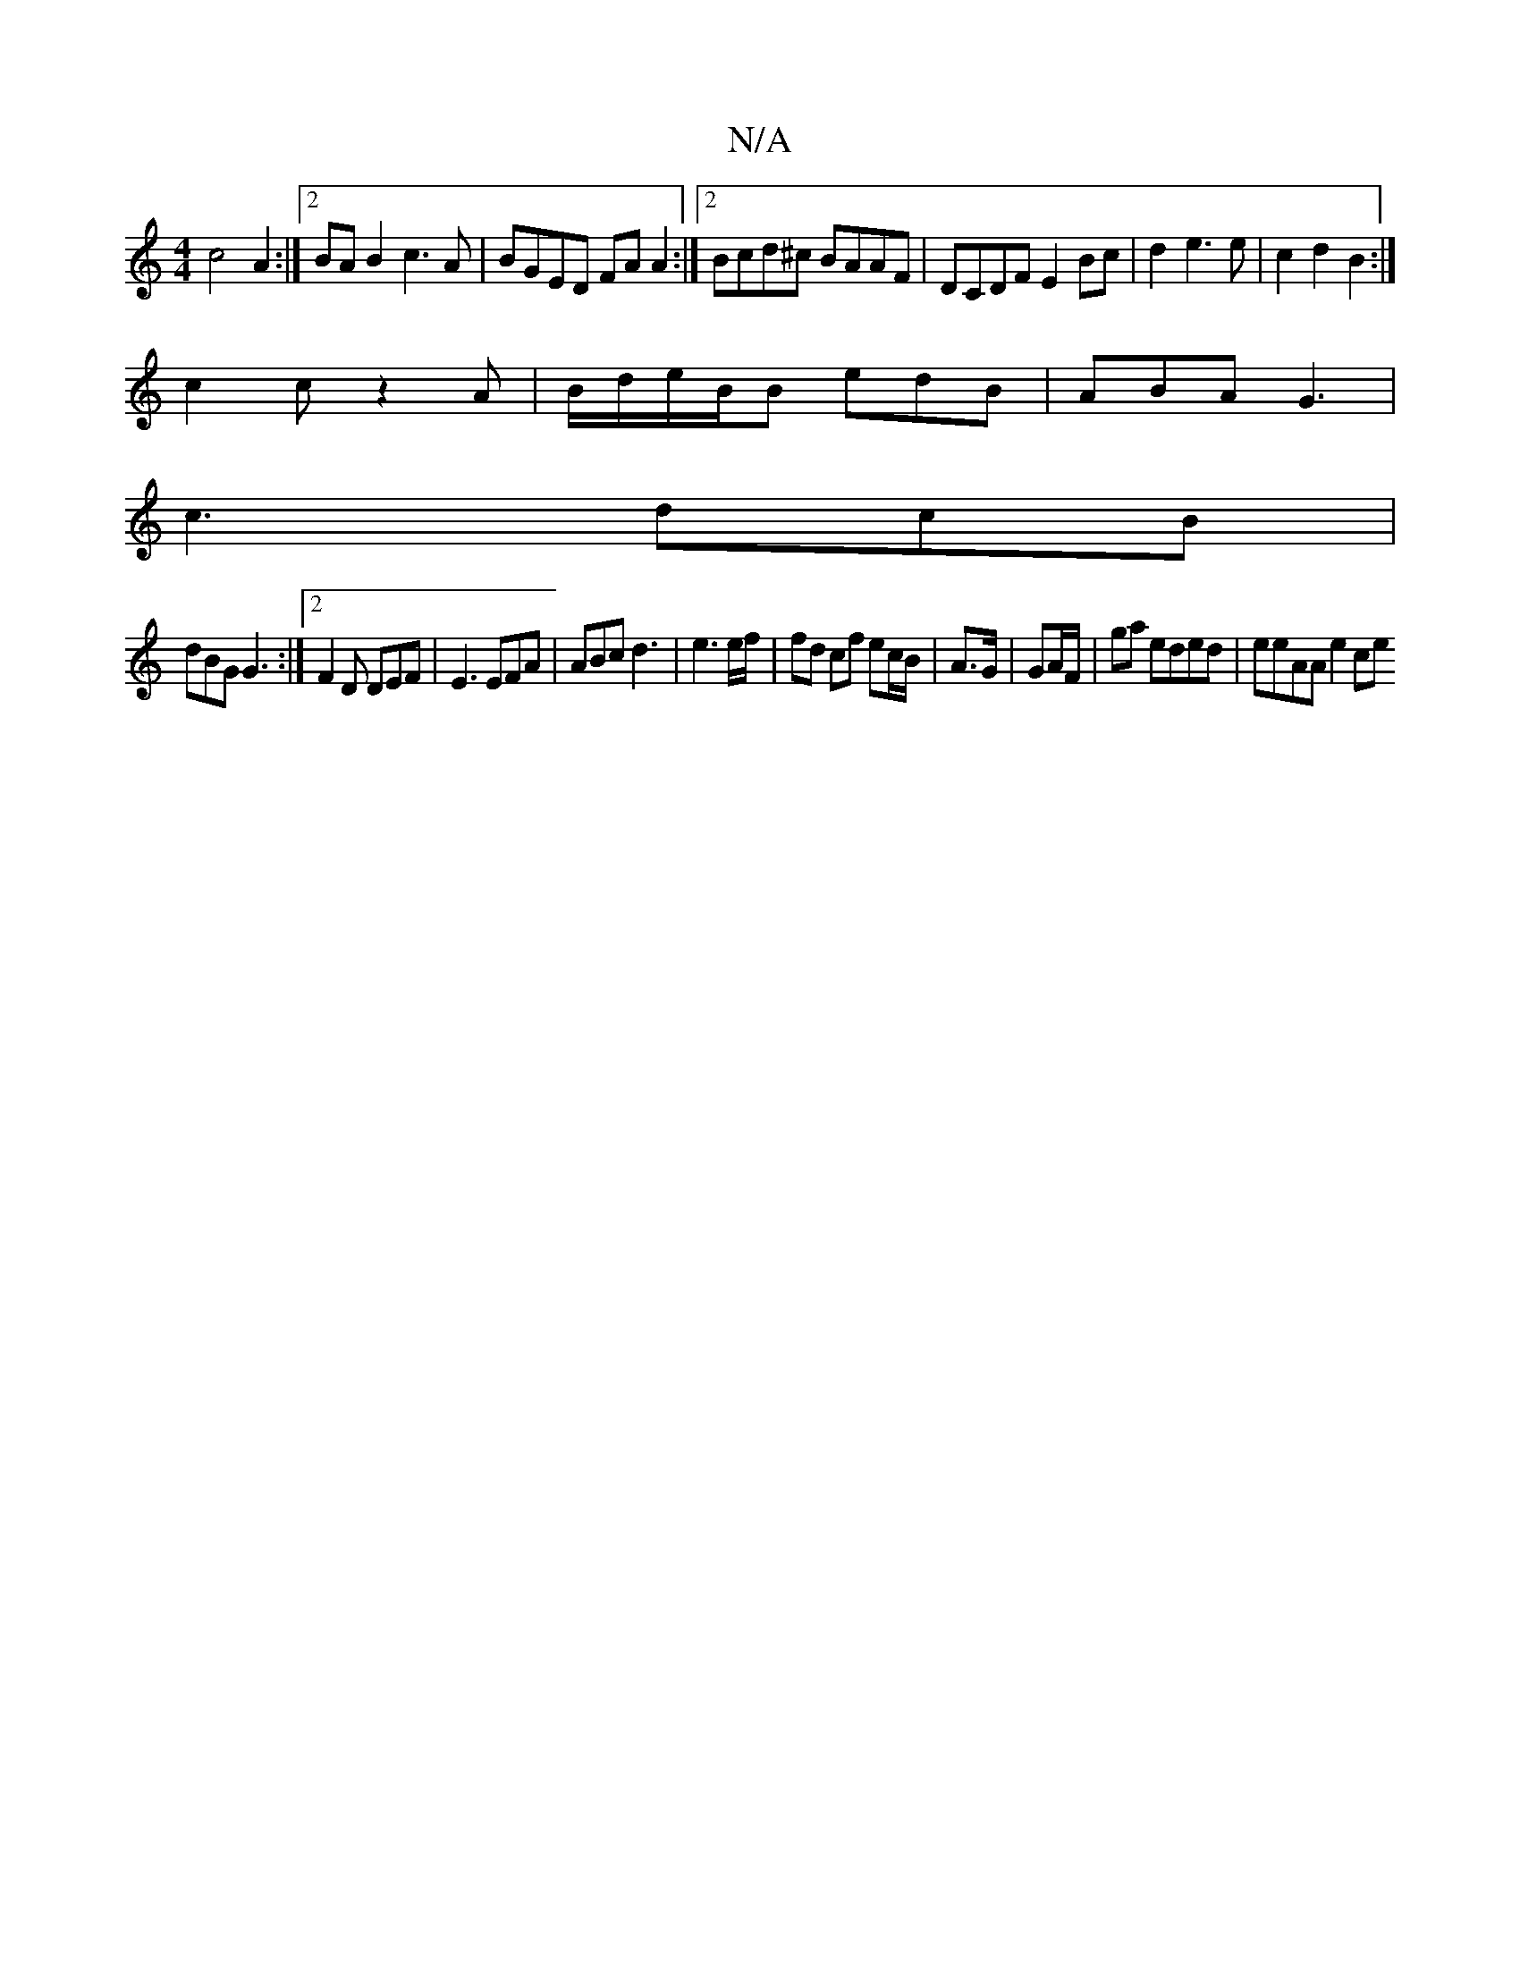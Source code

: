 X:1
T:N/A
M:4/4
R:N/A
K:Cmajor
c4 A2 :|2 BAB2 c3A | BGED FA A2:|2 Bcd^c BAAF|DCDF E2Bc|d2e3 e|c2 d2 B2:|
c2 c z2A|B/d/e/B/B edB|ABA G3|
c3- dcB|
dBG G3:|2 F2D DEF|E3 EFA|ABc d3|e3e/f/ | fd cf ec/B/|A3/G/ | GA/F/|ga eded | eeAA e2ce